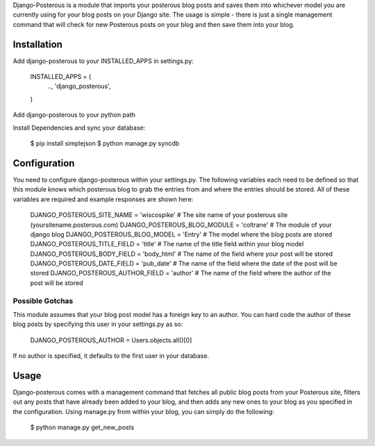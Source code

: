 Django-Posterous is a module that imports your posterous blog posts and saves them into whichever model you are currently using for your blog posts on your Django site. The usage is simple - there is just a single management command that will check for new Posterous posts on your blog and then save them into your blog. 

Installation
============
Add django-posterous to your INSTALLED_APPS in settings.py:

    INSTALLED_APPS = (
        ..,
        'django_posterous',
    )

Add django-posterous to your python path

Install Dependencies and sync your database:

    $ pip install simplejson
    $ python manage.py syncdb

Configuration 
=============
You need to configure django-posterous within your settings.py. The following variables each need to be defined so that this module knows which posterous blog to grab the entries from and where the entries should be stored. All of these variables are required and example responses are shown here:

    DJANGO_POSTEROUS_SITE_NAME = 'wiscospike'   # The site name of your posterous site (yoursitename.posterous.com)
    DJANGO_POSTEROUS_BLOG_MODULE = 'coltrane'   # The module of your django blog
    DJANGO_POSTEROUS_BLOG_MODEL = 'Entry'       # The model where the blog posts are stored
    DJANGO_POSTEROUS_TITLE_FIELD = 'title'      # The name of the title field within your blog model
    DJANGO_POSTEROUS_BODY_FIELD = 'body_html'   # The name of the field where your post will be stored
    DJANGO_POSTEROUS_DATE_FIELD = 'pub_date'    # The name of the field where the date of the post will be stored
    DJANGO_POSTEROUS_AUTHOR_FIELD = 'author'    # The name of the field where the author of the post will be stored

Possible Gotchas
----------------
This module assumes that your blog post model has a foreign key to an author. You can hard code the author of these blog posts by specifying this user in your settings.py as so:

    DJANGO_POSTEROUS_AUTHOR = Users.objects.all()[0]

If no author is specified, it defaults to the first user in your database.

Usage
=====
Django-posterous comes with a management command that fetches all public blog posts from your Posterous site, filters out any posts that have already been added to your blog, and then adds any new ones to your blog as you specified in the configuration. Using manage.py from within your blog, you can simply do the following:

    $ python manage.py get_new_posts
